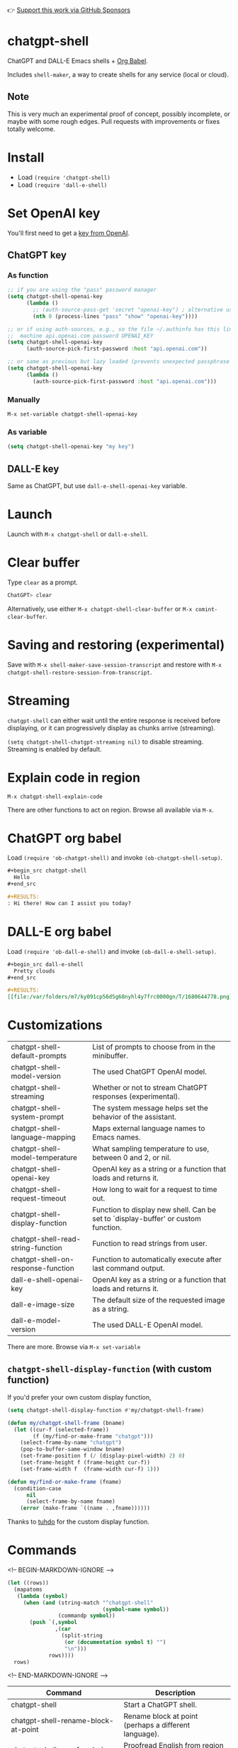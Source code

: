 👉 [[https://github.com/sponsors/xenodium][Support this work via GitHub Sponsors]]

* chatgpt-shell

ChatGPT and DALL-E Emacs shells + [[https://orgmode.org/worg/org-contrib/babel/intro.html][Org Babel]].

Includes =shell-maker=, a way to create shells for any service (local or cloud).

#+HTML: <img src="https://raw.githubusercontent.com/xenodium/chatgpt-shell/main/demos/chatgpt-shell-demo.gif" width="80%" />

#+HTML: <img src="https://raw.githubusercontent.com/xenodium/chatgpt-shell/main/demos/blocks.gif" width="80%" />

** Note

This is very much an experimental proof of concept, possibly incomplete, or maybe with some rough edges. Pull requests with improvements or fixes totally welcome.

* Install

- Load =(require 'chatgpt-shell)=
- Load =(require 'dall-e-shell)=

* Set OpenAI key

You'll first need to get a [[https://platform.openai.com/account/api-keys][key from OpenAI]].

** ChatGPT key
*** As function
#+begin_src emacs-lisp
  ;; if you are using the "pass" password manager
  (setq chatgpt-shell-openai-key
        (lambda ()
          ;; (auth-source-pass-get 'secret "openai-key") ; alternative using pass support in auth-sources
          (nth 0 (process-lines "pass" "show" "openai-key"))))

  ;; or if using auth-sources, e.g., so the file ~/.authinfo has this line:
  ;;  machine api.openai.com password OPENAI_KEY
  (setq chatgpt-shell-openai-key
        (auth-source-pick-first-password :host "api.openai.com"))

  ;; or same as previous but lazy loaded (prevents unexpected passphrase prompt)
  (setq chatgpt-shell-openai-key
        (lambda ()
          (auth-source-pick-first-password :host "api.openai.com")))
#+end_src

*** Manually
=M-x set-variable chatgpt-shell-openai-key=

*** As variable
#+begin_src emacs-lisp
  (setq chatgpt-shell-openai-key "my key")
#+end_src

** DALL-E key

Same as ChatGPT, but use =dall-e-shell-openai-key= variable.

* Launch

Launch with =M-x chatgpt-shell= or =dall-e-shell=.

* Clear buffer

Type =clear= as a prompt.

#+begin_src sh
  ChatGPT> clear
#+end_src

Alternatively, use either =M-x chatgpt-shell-clear-buffer= or =M-x comint-clear-buffer=.

* Saving and restoring (experimental)

Save with =M-x shell-maker-save-session-transcript= and restore with =M-x chatgpt-shell-restore-session-from-transcript=.

* Streaming

=chatgpt-shell= can either wait until the entire response is received before displaying, or it can progressively display as chunks arrive (streaming).

=(setq chatgpt-shell-chatgpt-streaming nil)= to disable streaming. Streaming is enabled by default.

* Explain code in region

=M-x chatgpt-shell-explain-code=

There are other functions to act on region. Browse all available via =M-x=.

* ChatGPT org babel

Load =(require 'ob-chatgpt-shell)= and invoke =(ob-chatgpt-shell-setup)=.

#+begin_src org
  ,#+begin_src chatgpt-shell
    Hello
  ,#+end_src

  ,#+RESULTS:
  : Hi there! How can I assist you today?
#+end_src

* DALL-E org babel

Load =(require 'ob-dall-e-shell)= and invoke =(ob-dall-e-shell-setup)=.

#+begin_src org
  ,#+begin_src dall-e-shell
    Pretty clouds
  ,#+end_src

  ,#+RESULTS:
  [[file:/var/folders/m7/ky091cp56d5g68nyhl4y7frc0000gn/T/1680644778.png]]
#+end_src

* Customizations

|------------------------------------+-----------------------------------------------------------------------------------|
| chatgpt-shell-default-prompts      | List of prompts to choose from in the minibuffer.                                 |
| chatgpt-shell-model-version        | The used ChatGPT OpenAI model.                                                    |
| chatgpt-shell-streaming            | Whether or not to stream ChatGPT responses (experimental).                        |
| chatgpt-shell-system-prompt        | The system message helps set the behavior of the assistant.                       |
| chatgpt-shell-language-mapping     | Maps external language names to Emacs names.                                      |
| chatgpt-shell-model-temperature    | What sampling temperature to use, between 0 and 2, or nil.                        |
| chatgpt-shell-openai-key           | OpenAI key as a string or a function that loads and returns it.                   |
| chatgpt-shell-request-timeout      | How long to wait for a request to time out.                                       |
| chatgpt-shell-display-function     | Function to display new shell. Can be set to `display-buffer' or custom function. |
| chatgpt-shell-read-string-function | Function to read strings from user.                                               |
| chatgpt-shell-on-response-function | Function to automatically execute after last command output.                      |
| dall-e-shell-openai-key            | OpenAI key as a string or a function that loads and returns it.                   |
| dall-e-image-size                  | The default size of the requested image as a string.                              |
| dall-e-model-version               | The used DALL-E OpenAI model.                                                     |

There are more. Browse via =M-x set-variable=

** =chatgpt-shell-display-function= (with custom function)

If you'd prefer your own custom display function,

#+begin_src emacs-lisp :lexical no
  (setq chatgpt-shell-display-function #'my/chatgpt-shell-frame)

  (defun my/chatgpt-shell-frame (bname)
    (let ((cur-f (selected-frame))
          (f (my/find-or-make-frame "chatgpt")))
      (select-frame-by-name "chatgpt")
      (pop-to-buffer-same-window bname)
      (set-frame-position f (/ (display-pixel-width) 2) 0)
      (set-frame-height f (frame-height cur-f))
      (set-frame-width f  (frame-width cur-f) 1)))

  (defun my/find-or-make-frame (fname)
    (condition-case
        nil
        (select-frame-by-name fname)
      (error (make-frame `((name . ,fname))))))
#+end_src

Thanks to [[https://github.com/tuhdo][tuhdo]] for the custom display function.

* Commands
<!-- BEGIN-MARKDOWN-IGNORE -->
#+BEGIN_SRC emacs-lisp :results table :colnames '("Command" "Description") :nobrowser
  (let ((rows))
    (mapatoms
     (lambda (symbol)
       (when (and (string-match "^chatgpt-shell"
                                (symbol-name symbol))
                  (commandp symbol))
         (push `(,symbol
                 ,(car
                   (split-string
                    (or (documentation symbol t) "")
                    "\n")))
               rows))))
    rows)
#+END_SRC
<!-- END-MARKDOWN-IGNORE -->

#+RESULTS:
| Command                                             | Description                                                |
|-----------------------------------------------------+------------------------------------------------------------|
| chatgpt-shell                                       | Start a ChatGPT shell.                                     |
| chatgpt-shell-rename-block-at-point                 | Rename block at point (perhaps a different language).      |
| chatgpt-shell-proofread-doc                         | Proofread English from region using ChatGPT.               |
| chatgpt-shell-mark-at-point-dwim                    | Mark source block if at point.  Mark all output otherwise. |
| chatgpt-shell-execute-primary-block-action-at-point | Execute primary action for known block.                    |
| chatgpt-shell-execute-babel-block-action-at-point   | Execute block as org babel.                                |
| chatgpt-shell-eshell-whats-wrong-with-last-command  | Ask ChatGPT what's wrong with the last eshell command.     |
| chatgpt-shell-previous-item                         | Go to previous item.                                       |
| chatgpt-shell-explain-code                          | Describe code from region using ChatGPT.                   |
| chatgpt-shell-prompt                                | Make a ChatGPT request from the minibuffer.                |
| chatgpt-shell-remove-block-overlays                 | Remove block overlays.  Handy for renaming blocks.         |
| chatgpt-shell-send-and-review-region                | Send region to ChatGPT, review before submitting.          |
| chatgpt-shell-refactory-code                        | Refactoring code from region using ChatGPT.                |
| chatgpt-shell-eshell-summarize-last-command-output  | Ask ChatGPT to summarize the last command output.          |
| chatgpt-shell-describe-code                         | Describe code from region using ChatGPT.                   |
| chatgpt-shell-mode                                  | Major mode for editing text written for humans to read.    |
| chatgpt-shell-previous-source-block                 | Move point to previous source block.                       |
| chatgpt-shell-refactor-code                         | Refactor code from region using ChatGPT.                   |
| chatgpt-shell-save-session-transcript               | Save shell transcript to file.                             |
| chatgpt-shell-clear-buffer                          | Clear the comint buffer.                                   |
| chatgpt-shell-proofreading-doc                      | Proofread English from region using ChatGPT.               |
| chatgpt-shell-next-item                             | Go to next item.                                           |
| chatgpt-shell-view-at-point                         | View prompt and putput at point in a separate buffer.      |
| chatgpt-shell-send-region                           | Send region to ChatGPT.                                    |
| chatgpt-shell-restore-session-from-transcript       | Restore session from transcript.                           |
| chatgpt-shell-generate-unit-test                    | Generate unit-test for the code from region using ChatGPT. |
| chatgpt-shell-next-source-block                     | Move point to previous source block.                       |
| chatgpt-shell-ctrl-c-ctrl-c                         | Ctrl-C Ctrl-C DWIM binding.                                |

Browse all available via =M-x=.

* shell-maker

There are currently two shell implementations (ChatGPT and DALL-E). Other services (local or cloud) can be brought to Emacs as shells. =shell-maker= can help with that.

=shell-maker= is a convenience wrapper around [[https://www.gnu.org/software/emacs/manual/html_node/emacs/Shell-Prompts.html][comint mode]].

Both =chatgpt-shell= and =dall-e-shell= use =shell-maker=, but a basic implementation of a new shell looks as follows:

#+begin_src emacs-lisp :lexical no
  (require 'shell-maker)

  (defvar greeter-shell--config
    (make-shell-maker-config
     :name "Greeter"
     :execute-command
     (lambda (command _history callback error-callback)
       (funcall callback
                (format "Hello \"%s\"" command)
                nil))))

  (defun greeter-shell ()
    "Start a Greeter shell."
    (interactive)
    (shell-maker-start greeter-shell--config))
#+end_src

#+HTML: <img src="https://raw.githubusercontent.com/xenodium/chatgpt-shell/main/demos/greeter.gif" width="50%" />

* Other packages

👉 [[https://github.com/sponsors/xenodium][Support this work via GitHub Sponsors]]

- [[https://xenodium.com/][Blog (xenodium.com)]]
- [[https://github.com/xenodium/dwim-shell-command][dwim-shell-command]]
- [[https://github.com/xenodium/company-org-block][company-org-block]]
- [[https://github.com/xenodium/org-block-capf][org-block-capf]]
- [[https://github.com/xenodium/ob-swiftui][ob-swiftui]]
